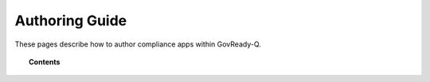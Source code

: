 .. Copyright (C) 2020 GovReady PBC

.. _Authoring Guide:

Authoring Guide
===============

.. meta::
  :description: These pages describe how to author compliance apps within GovReady-Q.

These pages describe how to author compliance apps within GovReady-Q.

.. topic:: Contents

   .. toctree::
      :maxdepth: 1

      understanding-compliance-apps
      compliance-app-authoring-tutorial
      app-sources
      modules-questions-inputs-documents-yaml-reference
      control-reference
